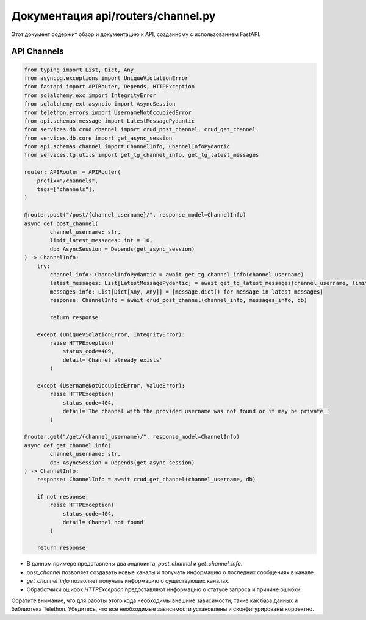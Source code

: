 .. highlight:: python

=====================
Документация api/routers/channel.py
=====================

Этот документ содержит обзор и документацию к API, созданному с использованием FastAPI.

API Channels
------------

.. code-block:: python

    from typing import List, Dict, Any
    from asyncpg.exceptions import UniqueViolationError
    from fastapi import APIRouter, Depends, HTTPException
    from sqlalchemy.exc import IntegrityError
    from sqlalchemy.ext.asyncio import AsyncSession
    from telethon.errors import UsernameNotOccupiedError
    from api.schemas.message import LatestMessagePydantic
    from services.db.crud.channel import crud_post_channel, crud_get_channel
    from services.db.core import get_async_session
    from api.schemas.channel import ChannelInfo, ChannelInfoPydantic
    from services.tg.utils import get_tg_channel_info, get_tg_latest_messages

    router: APIRouter = APIRouter(
        prefix="/channels",
        tags=["channels"],
    )

    @router.post("/post/{channel_username}/", response_model=ChannelInfo)
    async def post_channel(
            channel_username: str,
            limit_latest_messages: int = 10,
            db: AsyncSession = Depends(get_async_session)
    ) -> ChannelInfo:
        try:
            channel_info: ChannelInfoPydantic = await get_tg_channel_info(channel_username)
            latest_messages: List[LatestMessagePydantic] = await get_tg_latest_messages(channel_username, limit_latest_messages)
            messages_info: List[Dict[Any, Any]] = [message.dict() for message in latest_messages]
            response: ChannelInfo = await crud_post_channel(channel_info, messages_info, db)

            return response

        except (UniqueViolationError, IntegrityError):
            raise HTTPException(
                status_code=409,
                detail='Channel already exists'
            )

        except (UsernameNotOccupiedError, ValueError):
            raise HTTPException(
                status_code=404,
                detail='The channel with the provided username was not found or it may be private.'
            )

    @router.get("/get/{channel_username}/", response_model=ChannelInfo)
    async def get_channel_info(
            channel_username: str,
            db: AsyncSession = Depends(get_async_session)
    ) -> ChannelInfo:
        response: ChannelInfo = await crud_get_channel(channel_username, db)

        if not response:
            raise HTTPException(
                status_code=404,
                detail='Channel not found'
            )

        return response

- В данном примере представлены два эндпоинта, `post_channel` и `get_channel_info`.
- `post_channel` позволяет создавать новые каналы и получать информацию о последних сообщениях в канале.
- `get_channel_info` позволяет получать информацию о существующих каналах.
- Обработчики ошибок `HTTPException` предоставляют информацию о статусе запроса и причине ошибки.

Обратите внимание, что для работы этого кода необходимы внешние зависимости, такие как база данных и библиотека Telethon. Убедитесь, что все необходимые зависимости установлены и сконфигурированы корректно.
